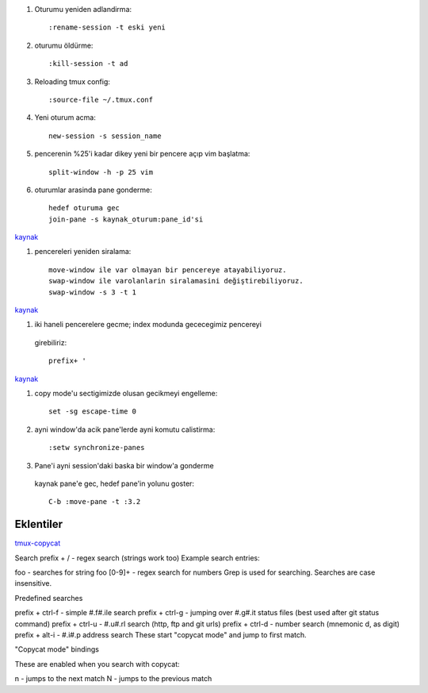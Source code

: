 #. Oturumu yeniden adlandirma::

    :rename-session -t eski yeni

#. oturumu öldürme::

    :kill-session -t ad

#. Reloading tmux config::

    :source-file ~/.tmux.conf

#. Yeni oturum acma::

    new-session -s session_name

#. pencerenin %25'i kadar dikey yeni bir pencere açıp vim başlatma::

    split-window -h -p 25 vim

#. oturumlar arasinda pane gonderme::

    hedef oturuma gec
    join-pane -s kaynak_oturum:pane_id'si

`kaynak <https://forums.pragprog.com/forums/242/topics/10533>`_


#. pencereleri yeniden siralama::

    move-window ile var olmayan bir pencereye atayabiliyoruz.
    swap-window ile varolanlarin siralamasini değiştirebiliyoruz.
    swap-window -s 3 -t 1

`kaynak <http://superuser.com/questions/343572/how-do-i-reorder-tmux-windows>`_

#. iki haneli pencerelere gecme; index modunda gececegimiz pencereyi
  girebiliriz::

    prefix+ '

`kaynak <http://stackoverflow.com/questions/25335730/how-do-i-jump-to-double-digit-window-number-in-tmux>`_

#. copy mode'u sectigimizde olusan gecikmeyi engelleme::

    set -sg escape-time 0

#. ayni window'da acik pane'lerde ayni komutu calistirma::

    :setw synchronize-panes 

#. Pane'i ayni session'daki baska bir window'a gonderme
  kaynak pane'e gec, hedef pane'in yolunu goster::  
  
    C-b :move-pane -t :3.2 

Eklentiler
----------

`tmux-copycat <https://github.com/tmux-plugins/tmux-copycat>`_

Search
prefix + / - regex search (strings work too)
Example search entries:

foo - searches for string foo
[0-9]+ - regex search for numbers
Grep is used for searching.
Searches are case insensitive.

Predefined searches

prefix + ctrl-f - simple #.f#.ile search
prefix + ctrl-g - jumping over #.g#.it status files (best used after git status command)
prefix + ctrl-u - #.u#.rl search (http, ftp and git urls)
prefix + ctrl-d - number search (mnemonic d, as digit)
prefix + alt-i - #.i#.p address search
These start "copycat mode" and jump to first match.

"Copycat mode" bindings

These are enabled when you search with copycat:

n - jumps to the next match
N - jumps to the previous match

